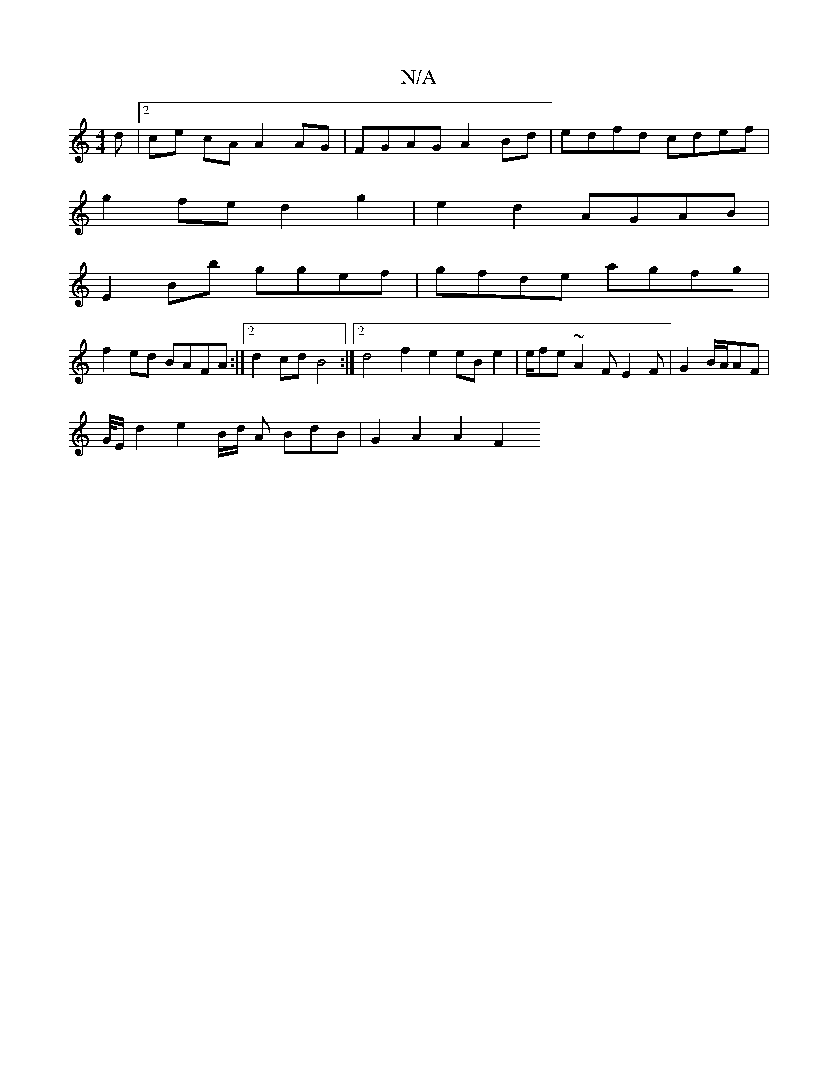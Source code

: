 X:1
T:N/A
M:4/4
R:N/A
K:Cmajor
d |2 ce cA A2 AG | FGAG A2 Bd | edfd cdef |
g2fe d2g2 | e2d2 AGAB |
E2Bb ggef | gfde agfg |
f2ed BAFA :|2 d2cd B4 :|[2 d4 f2 e2 eB e2 | e/fe ~A2F E2 F | G2B/2A/2AF |
G/4E/2d2 e2B/2d/2 A BdB | G2A2A2F2